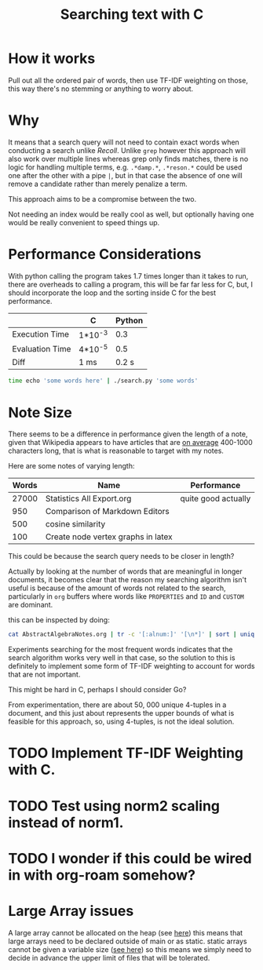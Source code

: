#+TITLE:Searching text with C

* How it works
  Pull out all the ordered pair of words, then use TF-IDF weighting on
  those, this way there's no stemming or anything to worry about.

  
* Why
  It means that a search query will not need to contain exact words
  when conducting a search unlike /Recoll/. Unlike =grep= however this
  approach will also work over multiple lines whereas grep only finds
  matches, there is no logic for handling multiple terms,
  e.g. =.*damp.*=, =.*reson.*= could be used one after the other with a
  pipe =|=, but in that case the absence of one will remove a candidate
  rather than merely penalize a term.

  This approach aims to be a compromise between the two.

  Not needing an index would be really cool as well, but optionally
  having one would be really convenient to speed things up.

* Performance Considerations
  With python calling the program takes 1.7 times longer than it takes
  to run, there are overheads to calling a program, this will be far
  far less for C, but, I should incorporate the loop and the sorting
  inside C for the best performance.

  
  |                 | C       | Python |
  |-----------------+---------+--------|
  | Execution Time  | 1*10^-3 |    0.3 |
  | Evaluation Time | 4*10^-5 |    0.5 |
  |-----------------+---------+--------|
  | Diff            | 1 ms    |  0.2 s |
  #+begin_src bash
    time echo 'some words here' | ./search.py 'some words'   
  #+end_src

  
* Note Size
  There seems to be a difference in performance given the length of a
  note, given that Wikipedia appears to have articles that are
  [[https://en.wikipedia.org/wiki/Wikipedia:Words_per_article][on average]] 400-1000 characters long, that is what is reasonable to
  target with my notes.

  Here are some notes of varying length:

| Words | Name                               | Performance         |
|-------+------------------------------------+---------------------|
| 27000 | Statistics All Export.org          | quite good actually |
|   950 | Comparison of Markdown Editors     |                     |
|   500 | cosine similarity                  |                     |
|   100 | Create node vertex graphs in latex |                     |


This could be because the search query needs to be closer in length?


Actually by looking at the number of words that are meaningful in
longer documents, it becomes clear that the reason my searching
algorithm isn't useful is because of the amount of words not related
to the search, particularly in =org= buffers where words like =PROPERTIES=
and =ID= and =CUSTOM= are dominant.

this can be inspected by doing:

#+begin_src bash
cat AbstractAlgebraNotes.org | tr -c '[:alnum:]' '[\n*]' | sort | uniq -c | sort -nr | head  -30
#+end_src

Experiments searching for the most frequent words indicates that the
search algorithm works very well in that case, so the solution to this
is definitely to implement some form of TF-IDF weighting to account
for words that are not important.

This might be hard in C, perhaps I should consider Go?

From experimentation, there are about 50, 000 unique 4-tuples in a
document, and this just about represents the upper bounds of what is
feasible for this approach, so, using 4-tuples, is not the ideal solution.

* TODO Implement TF-IDF Weighting with C.

* TODO Test using norm2 scaling instead of norm1.


* TODO I wonder if this could be wired in with org-roam somehow?
* Large Array issues
  A large array cannot be allocated on the heap (see [[https://stackoverflow.com/questions/43015080/creating-large-arrays-in-c][here]]) this means
  that large arrays need to be declared outside of main or as
  static. static arrays cannot be given a variable size ([[https://stackoverflow.com/questions/10675399/why-cant-the-size-of-a-static-array-be-made-variable][see here]]) so
  this means we simply need to decide in advance the upper limit of
  files that will be tolerated.

  
